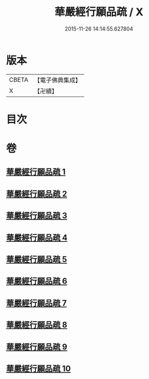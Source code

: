 #+TITLE: 華嚴經行願品疏 / X
#+DATE: 2015-11-26 14:14:55.627804
* 版本
 |     CBETA|【電子佛典集成】|
 |         X|【卍續】    |

* 目次
* 卷
** [[file:KR6e0069_001.txt][華嚴經行願品疏 1]]
** [[file:KR6e0069_002.txt][華嚴經行願品疏 2]]
** [[file:KR6e0069_003.txt][華嚴經行願品疏 3]]
** [[file:KR6e0069_004.txt][華嚴經行願品疏 4]]
** [[file:KR6e0069_005.txt][華嚴經行願品疏 5]]
** [[file:KR6e0069_006.txt][華嚴經行願品疏 6]]
** [[file:KR6e0069_007.txt][華嚴經行願品疏 7]]
** [[file:KR6e0069_008.txt][華嚴經行願品疏 8]]
** [[file:KR6e0069_009.txt][華嚴經行願品疏 9]]
** [[file:KR6e0069_010.txt][華嚴經行願品疏 10]]
